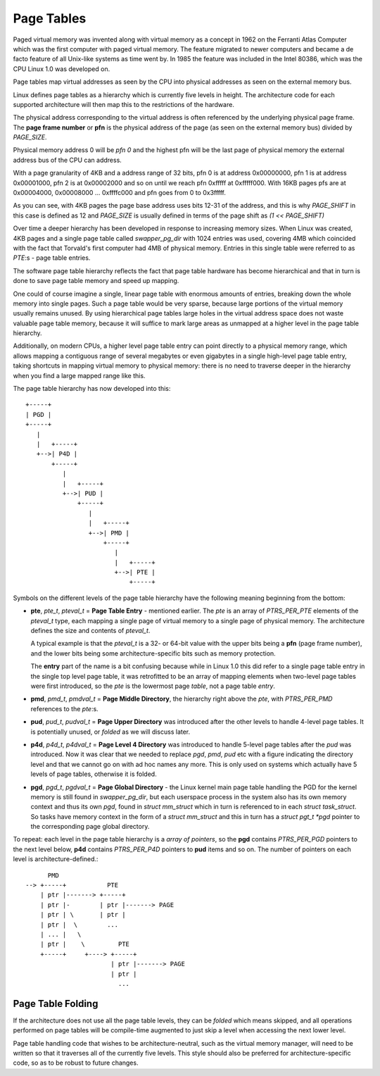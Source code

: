 .. SPDX-License-Identifier: GPL-2.0

===========
Page Tables
===========

Paged virtual memory was invented along with virtual memory as a concept in
1962 on the Ferranti Atlas Computer which was the first computer with paged
virtual memory. The feature migrated to newer computers and became a de facto
feature of all Unix-like systems as time went by. In 1985 the feature was
included in the Intel 80386, which was the CPU Linux 1.0 was developed on.

Page tables map virtual addresses as seen by the CPU into physical addresses
as seen on the external memory bus.

Linux defines page tables as a hierarchy which is currently five levels in
height. The architecture code for each supported architecture will then
map this to the restrictions of the hardware.

The physical address corresponding to the virtual address is often referenced
by the underlying physical page frame. The **page frame number** or **pfn**
is the physical address of the page (as seen on the external memory bus)
divided by `PAGE_SIZE`.

Physical memory address 0 will be *pfn 0* and the highest pfn will be
the last page of physical memory the external address bus of the CPU can
address.

With a page granularity of 4KB and a address range of 32 bits, pfn 0 is at
address 0x00000000, pfn 1 is at address 0x00001000, pfn 2 is at 0x00002000
and so on until we reach pfn 0xfffff at 0xfffff000. With 16KB pages pfs are
at 0x00004000, 0x00008000 ... 0xffffc000 and pfn goes from 0 to 0x3fffff.

As you can see, with 4KB pages the page base address uses bits 12-31 of the
address, and this is why `PAGE_SHIFT` in this case is defined as 12 and
`PAGE_SIZE` is usually defined in terms of the page shift as `(1 << PAGE_SHIFT)`

Over time a deeper hierarchy has been developed in response to increasing memory
sizes. When Linux was created, 4KB pages and a single page table called
`swapper_pg_dir` with 1024 entries was used, covering 4MB which coincided with
the fact that Torvald's first computer had 4MB of physical memory. Entries in
this single table were referred to as *PTE*:s - page table entries.

The software page table hierarchy reflects the fact that page table hardware has
become hierarchical and that in turn is done to save page table memory and
speed up mapping.

One could of course imagine a single, linear page table with enormous amounts
of entries, breaking down the whole memory into single pages. Such a page table
would be very sparse, because large portions of the virtual memory usually
remains unused. By using hierarchical page tables large holes in the virtual
address space does not waste valuable page table memory, because it will suffice
to mark large areas as unmapped at a higher level in the page table hierarchy.

Additionally, on modern CPUs, a higher level page table entry can point directly
to a physical memory range, which allows mapping a contiguous range of several
megabytes or even gigabytes in a single high-level page table entry, taking
shortcuts in mapping virtual memory to physical memory: there is no need to
traverse deeper in the hierarchy when you find a large mapped range like this.

The page table hierarchy has now developed into this::

  +-----+
  | PGD |
  +-----+
     |
     |   +-----+
     +-->| P4D |
         +-----+
            |
            |   +-----+
            +-->| PUD |
                +-----+
                   |
                   |   +-----+
                   +-->| PMD |
                       +-----+
                          |
                          |   +-----+
                          +-->| PTE |
                              +-----+


Symbols on the different levels of the page table hierarchy have the following
meaning beginning from the bottom:

- **pte**, `pte_t`, `pteval_t` = **Page Table Entry** - mentioned earlier.
  The *pte* is an array of `PTRS_PER_PTE` elements of the `pteval_t` type, each
  mapping a single page of virtual memory to a single page of physical memory.
  The architecture defines the size and contents of `pteval_t`.

  A typical example is that the `pteval_t` is a 32- or 64-bit value with the
  upper bits being a **pfn** (page frame number), and the lower bits being some
  architecture-specific bits such as memory protection.

  The **entry** part of the name is a bit confusing because while in Linux 1.0
  this did refer to a single page table entry in the single top level page
  table, it was retrofitted to be an array of mapping elements when two-level
  page tables were first introduced, so the *pte* is the lowermost page
  *table*, not a page table *entry*.

- **pmd**, `pmd_t`, `pmdval_t` = **Page Middle Directory**, the hierarchy right
  above the *pte*, with `PTRS_PER_PMD` references to the *pte*:s.

- **pud**, `pud_t`, `pudval_t` = **Page Upper Directory** was introduced after
  the other levels to handle 4-level page tables. It is potentially unused,
  or *folded* as we will discuss later.

- **p4d**, `p4d_t`, `p4dval_t` = **Page Level 4 Directory** was introduced to
  handle 5-level page tables after the *pud* was introduced. Now it was clear
  that we needed to replace *pgd*, *pmd*, *pud* etc with a figure indicating the
  directory level and that we cannot go on with ad hoc names any more. This
  is only used on systems which actually have 5 levels of page tables, otherwise
  it is folded.

- **pgd**, `pgd_t`, `pgdval_t` = **Page Global Directory** - the Linux kernel
  main page table handling the PGD for the kernel memory is still found in
  `swapper_pg_dir`, but each userspace process in the system also has its own
  memory context and thus its own *pgd*, found in `struct mm_struct` which
  in turn is referenced to in each `struct task_struct`. So tasks have memory
  context in the form of a `struct mm_struct` and this in turn has a
  `struct pgt_t *pgd` pointer to the corresponding page global directory.

To repeat: each level in the page table hierarchy is a *array of pointers*, so
the **pgd** contains `PTRS_PER_PGD` pointers to the next level below, **p4d**
contains `PTRS_PER_P4D` pointers to **pud** items and so on. The number of
pointers on each level is architecture-defined.::

        PMD
  --> +-----+           PTE
      | ptr |-------> +-----+
      | ptr |-        | ptr |-------> PAGE
      | ptr | \       | ptr |
      | ptr |  \        ...
      | ... |   \
      | ptr |    \         PTE
      +-----+     +----> +-----+
                         | ptr |-------> PAGE
                         | ptr |
                           ...


Page Table Folding
==================

If the architecture does not use all the page table levels, they can be *folded*
which means skipped, and all operations performed on page tables will be
compile-time augmented to just skip a level when accessing the next lower
level.

Page table handling code that wishes to be architecture-neutral, such as the
virtual memory manager, will need to be written so that it traverses all of the
currently five levels. This style should also be preferred for
architecture-specific code, so as to be robust to future changes.
